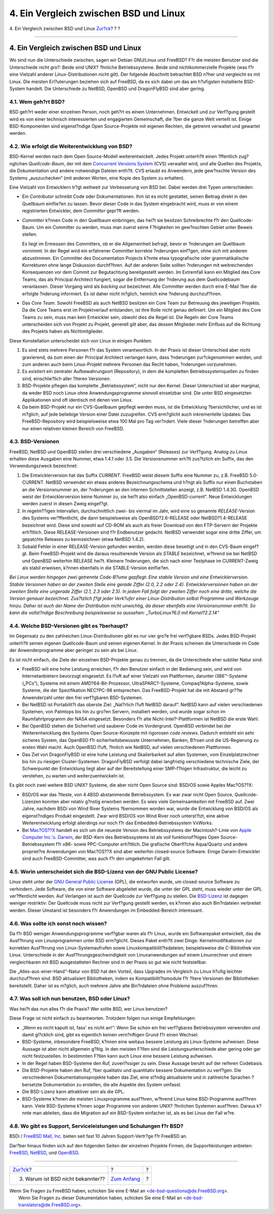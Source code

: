 =======================================
4. Ein Vergleich zwischen BSD und Linux
=======================================

.. raw:: html

   <div class="navheader">

4. Ein Vergleich zwischen BSD und Linux
`Zur?ck <why-is-bsd-not-better-known.html>`__?
?
?

--------------

.. raw:: html

   </div>

.. raw:: html

   <div class="sect1">

.. raw:: html

   <div class="titlepage" xmlns="">

.. raw:: html

   <div>

.. raw:: html

   <div>

4. Ein Vergleich zwischen BSD und Linux
---------------------------------------

.. raw:: html

   </div>

.. raw:: html

   </div>

.. raw:: html

   </div>

Wo sind nun die Unterschiede zwischen, sagen wir Debian GNU/Linux und
FreeBSD? F?r die meisten Benutzer sind die Unterschiede nicht gro?:
Beide sind UNIX? ?hnliche Betriebssysteme. Beide sind nichtkommerzielle
Projekte (was f?r eine Vielzahl anderer Linux-Distributionen nicht
gilt). Der folgende Abschnitt betrachtet BSD n?her und vergleicht es mit
Linux. Die meisten Erl?uterungen beziehen sich auf FreeBSD, da es sich
dabei um das am h?ufigsten installierte BSD-System handelt. Die
Unterschiede zu NetBSD, OpenBSD und DragonFlyBSD sind aber gering.

.. raw:: html

   <div class="sect2">

.. raw:: html

   <div class="titlepage" xmlns="">

.. raw:: html

   <div>

.. raw:: html

   <div>

4.1. Wem geh?rt BSD?
~~~~~~~~~~~~~~~~~~~~

.. raw:: html

   </div>

.. raw:: html

   </div>

.. raw:: html

   </div>

BSD geh?rt weder einer einzelnen Person, noch geh?rt es einem
Unternehmen. Entwickelt und zur Verf?gung gestellt wird es von einer
technisch interessierten und engagierten Gemeinschaft, die ?ber die
ganze Welt verteilt ist. Einige BSD-Komponenten sind eigenst?ndige Open
Source-Projekte mit eigenen Rechten, die getrennt verwaltet und gewartet
werden.

.. raw:: html

   </div>

.. raw:: html

   <div class="sect2">

.. raw:: html

   <div class="titlepage" xmlns="">

.. raw:: html

   <div>

.. raw:: html

   <div>

4.2. Wie erfolgt die Weiterentwicklung von BSD?
~~~~~~~~~~~~~~~~~~~~~~~~~~~~~~~~~~~~~~~~~~~~~~~

.. raw:: html

   </div>

.. raw:: html

   </div>

.. raw:: html

   </div>

BSD-Kernel werden nach dem Open Source-Modell weiterentwickelt. Jedes
Projekt unterh?lt einen ?ffentlich zug?nglichen *Quellcode-Baum*, der
mit dem `Concurrent Versions System <http://www.cvshome.org/>`__ (CVS)
verwaltet wird, und alle Quellen des Projekts, die Dokumentation und
andere notwendige Dateien enth?lt. CVS erlaubt es Anwendern, jede
gew?nschte Version des Systems „auszuchecken“ (mit anderen Worten, eine
Kopie des System zu erhalten).

Eine Vielzahl von Entwicklern tr?gt weltweit zur Verbesserung von BSD
bei. Dabei werden drei Typen unterschieden:

.. raw:: html

   <div class="itemizedlist">

-  Ein *Contributor* schreibt Code oder Dokumentationen. Ihm ist es
   nicht gestattet, seinen Beitrag direkt in den Quellbaum einflie?en zu
   lassen. Bevor dieser Code in das System eingebracht wird, muss er von
   einem registrierten Entwickler, dem *Committer* gepr?ft werden.

-  *Committer* k?nnen Code in den Quellbaum einbringen, das hei?t sie
   besitzen Schreibrechte f?r den Quellcode-Baum. Um ein Committer zu
   werden, muss man zuerst seine F?higkeiten im gew?nschten Gebiet unter
   Beweis stellen.

   Es liegt im Ermessen des Committers, ob er die Allgemeinheit befragt,
   bevor er ?nderungen am Quellbaum vornimmt. In der Regel wird ein
   erfahrener Committer korrekte ?nderungen einf?gen, ohne sich mit
   anderen abzustimmen. Ein Committer des Documentation Projects k?nnte
   etwa typografische oder grammatikalische Korrekturen ohne lange
   Diskussion durchf?hren. Auf der anderen Seite sollten ?nderungen mit
   weitreichenden Konsequenzen vor dem Commit zur Begutachtung
   bereitgestellt werden. Im Extremfall kann ein Mitglied des Core
   Teams, das als Principal Architect fungiert, sogar die Entfernung der
   ?nderung aus dem Quellcodebaum veranlassen. Dieser Vorgang wird als
   *backing out* bezeichnet. Alle Committer werden durch eine E-Mail
   ?ber die erfolgte ?nderung informiert. Es ist daher nicht m?glich,
   heimlich eine ?nderung durchzuf?hren.

-  Das *Core Team*. Sowohl FreeBSD als auch NetBSD besitzen ein Core
   Team zur Betreuung des jeweiligen Projekts. Da die Core Teams erst im
   Projektverlauf entstanden, ist ihre Rolle nicht genau definiert. Um
   ein Mitglied des Core Teams zu sein, muss man kein Entwickler sein,
   obwohl dies die Regel ist. Die Regeln der Core Teams unterscheiden
   sich von Projekt zu Projekt, generell gilt aber, das dessen
   Mitglieder mehr Einfluss auf die Richtung des Projekts haben als
   Nichtmitglieder.

.. raw:: html

   </div>

Diese Konstellation unterscheidet sich von Linux in einigen Punkten:

.. raw:: html

   <div class="orderedlist">

#. Es sind stets mehrere Personen f?r das System verantwortlich. In der
   Praxis ist dieser Unterschied aber nicht gravierend, da zum einen der
   Principal Architect verlangen kann, dass ?nderungen zur?ckgenommen
   werden, und zum anderen auch beim Linux-Projekt mehrere Personen das
   Recht haben, ?nderungen vorzunehmen.

#. Es *existiert* ein zentraler Aufbewahrungsort (Repository), in dem
   die kompletten Betriebssystemquellen zu finden sind, einschlie?lich
   aller ?lteren Versionen.

#. BSD-Projekte pflegen das komplette „Betriebssystem“, nicht nur den
   Kernel. Dieser Unterschied ist aber marginal, da weder BSD noch Linux
   ohne Anwendungsprogramme sinnvoll einsetzbar sind. Die unter BSD
   eingesetzten Applikationen sind oft identisch mit denen von Linux.

#. Da beim BSD-Projekt nur ein CVS-Quellbaum gepflegt werden muss, ist
   die Entwicklung ?bersichtlicher, und es ist m?glich, auf jede
   beliebige Version einer Datei zuzugreifen. CVS erm?glicht auch
   inkrementelle Updates: Das FreeBSD-Repository wird beispielsweise
   etwa 100 Mal pro Tag ver?ndert. Viele dieser ?nderungen betreffen
   aber nur einen relativen kleinen Bereich von FreeBSD.

.. raw:: html

   </div>

.. raw:: html

   </div>

.. raw:: html

   <div class="sect2">

.. raw:: html

   <div class="titlepage" xmlns="">

.. raw:: html

   <div>

.. raw:: html

   <div>

4.3. BSD-Versionen
~~~~~~~~~~~~~~~~~~

.. raw:: html

   </div>

.. raw:: html

   </div>

.. raw:: html

   </div>

FreeBSD, NetBSD und OpenBSD stellen drei verschiedene „Ausgaben“
(Releases) zur Verf?gung. Analog zu Linux erhalten diese Ausgaben eine
Nummer, etwa 1.4.1 oder 3.5. Die Versionsnummer erh?lt zus?tzlich ein
Suffix, das den Verwendungszweck bezeichnet:

.. raw:: html

   <div class="orderedlist">

#. Die Entwicklerversion hat das Suffix *CURRENT*. FreeBSD weist diesem
   Suffix eine Nummer zu, z.B. FreeBSD 5.0-CURRENT. NetBSD verwendet ein
   etwas anderes Bezeichnungsschema und h?ngt als Suffix nur einen
   Buchstaben an die Versionsnummer an, der ?nderungen an den internen
   Schnittstellen anzeigt, z.B. NetBSD 1.4.3G. OpenBSD weist der
   Entwicklerversion keine Nummer zu, sie hei?t also einfach
   „OpenBSD-current“. Neue Entwicklungen werden zuerst in diesen Zweig
   eingef?gt.

#. In regelm??igen Intervallen, durchschnittlich zwei- bis viermal im
   Jahr, wird eine so genannte *RELEASE*-Version des Systems
   ver?ffentlicht, die dann beispielsweise als OpenBSD?2.6-RELEASE oder
   NetBSD?1.4-RELEASE bezeichnet wird. Diese sind sowohl auf CD-ROM als
   auch als freier Download von den FTP-Servern der Projekte erh?ltlich.
   Diese RELEASE-Versionen sind f?r Endbenutzer gedacht. NetBSD
   verwendet sogar eine dritte Ziffer, um gepatchte Releases zu
   kennzeichnen (etwa NetBSD 1.4.2).

#. Sobald Fehler in einer RELEASE-Version gefunden werden, werden diese
   beseitigt und in den CVS-Baum eingef?gt. Beim FreeBSD-Projekt wird
   die daraus resultierende Version als *STABLE* bezeichnet, w?hrend sie
   bei NetBSD und OpenBSD weiterhin RELEASE hei?t. Kleinere ?nderungen,
   die sich nach einer Testphase im CURRENT-Zweig als stabil erweisen,
   k?nnen ebenfalls in die STABLE-Version einflie?en.

.. raw:: html

   </div>

*Bei Linux werden hingegen zwei getrennte Code-B?ume gepflegt: Eine
stabile Version und eine Entwicklerversion. Stabile Versionen haben an
der zweiten Stelle eine gerade Ziffer (2.0, 2.2 oder 2.4).
Entwicklerversionen haben an der zweiten Stelle eine ungerade Ziffer
(2.1, 2.3 oder 2.5). In jedem Fall folgt der zweiten Ziffer noch eine
dritte, welche die Version genauer bezeichnet. Zus?tzlich f?gt jeder
Verk?ufer einer Linux-Distribution selbst Programme und Werkzeuge hinzu.
Daher ist auch der Name der Distribution nicht unwichtig, da dieser
ebenfalls eine Versionsnummer enth?lt. So kann die vollst?ndige
Beschreibung beispielsweise so aussehen: „TurboLinux?6.0 mit
Kernel?2.2.14“*

.. raw:: html

   </div>

.. raw:: html

   <div class="sect2">

.. raw:: html

   <div class="titlepage" xmlns="">

.. raw:: html

   <div>

.. raw:: html

   <div>

4.4. Welche BSD-Versionen gibt es ?berhaupt?
~~~~~~~~~~~~~~~~~~~~~~~~~~~~~~~~~~~~~~~~~~~~

.. raw:: html

   </div>

.. raw:: html

   </div>

.. raw:: html

   </div>

Im Gegensatz zu den zahlreichen Linux-Distributionen gibt es nur vier
gro?e frei verf?gbare BSDs. Jedes BSD-Projekt unterh?lt seinen eigenen
Quellcode-Baum und seinen eigenen Kernel. In der Praxis scheinen die
Unterschiede im Code der Anwenderprogramme aber geringer zu sein als bei
Linux.

Es ist nicht einfach, die Ziele der einzelnen BSD-Projekte genau zu
trennen, da die Unterschiede eher subtiler Natur sind:

.. raw:: html

   <div class="itemizedlist">

-  FreeBSD will eine hohe Leistung erreichen, f?r den Benutzer einfach
   in der Bedienung sein, und wird von Internetanbietern bevorzugt
   eingesetzt. Es l?uft auf einer Vielzahl von Plattformen, darunter
   i386™-Systeme („PCs“), Systeme mit einem AMD?64-Bit-Prozessor,
   UltraSPARC?-Systeme, Compaq?Alpha-Systeme, sowie Systeme, die der
   Spezifikation NEC?PC-98 entsprechen. Das FreeBSD-Projekt hat die mit
   Abstand gr??te Anwenderzahl unter den frei verf?gbaren BSD-Systemen.

-  Bei NetBSD ist Portabilit?t das oberste Ziel: „Nat?rlich l?uft NetBSD
   darauf“. NetBSD kann auf vielen verschiedenen Systemen, von Palmtops
   bis hin zu gro?en Servern, installiert werden, und wurde sogar schon
   im Raumfahrtprogramm der NASA eingesetzt. Besonders f?r alte
   Nicht-Intel?-Plattformen ist NetBSD die erste Wahl.

-  Bei OpenBSD stehen die Sicherheit und sauberer Code im Vordergrund.
   OpenBSD verbindet bei der Weiterentwicklung des Systems Open
   Source-Konzepte mit rigorosen *code reviews*. Dadurch entsteht ein
   sehr sicheres System, das OpenBSD f?r sicherheitsbewusste
   Unternehmen, Banken, B?rsen und die US-Regierung zu ersten Wahl
   macht. Auch OpenBSD l?uft, ?hnlich wie NetBSD, auf vielen
   verschiedenen Plattformen.

-  Das Ziel von DragonFlyBSD ist eine hohe Leistung und Skalierbarkeit
   auf allen Systemen, vom Einzelplatzrechner bis hin zu riesigen
   Cluster-Systemen. DragonFlyBSD verfolgt dabei langfristig
   verschiedene technische Ziele, der Schwerpunkt der Entwicklung liegt
   aber auf der Bereitstellung einer SMP-f?higen Infrastruktur, die
   leicht zu verstehen, zu warten und weiterzuentwickeln ist.

.. raw:: html

   </div>

Es gibt noch zwei weitere BSD UNIX? Systeme, die aber nicht Open Source
sind: BSD/OS sowie Apples Mac?OS??X:

.. raw:: html

   <div class="itemizedlist">

-  BSD/OS war das ?lteste, von 4.4BSD abstammende Betriebssystem. Es war
   zwar nicht Open Source, Quellcode-Lizenzen konnten aber relativ
   g?nstig erworben werden. Es wies viele Gemeinsamkeiten mit FreeBSD
   auf. Zwei Jahre, nachdem BSDi von Wind River Systems ?bernommen
   worden war, wurde die Entwicklung von BSD/OS als eigenst?ndiges
   Produkt eingestellt. Zwar wird BSD/OS von Wind River noch
   unterst?tzt, eine aktive Weiterentwicklung erfolgt allerdings nur
   noch f?r das Embedded-Betriebssystem VxWorks.

-  Bei `Mac?OS??X <http://www.apple.com/macosx/server/>`__ handelt es
   sich um die neueste Version des Betriebssystems der Macintosh?-Linie
   von `Apple Computer Inc.'s <http://www.apple.com/>`__.
   `Darwin <http://developer.apple.com/darwin/>`__, der BSD-Kern des
   Betriebssystems ist als voll funktionsf?higes Open
   Source-Betriebssystem f?r x86- sowie PPC-Computer erh?ltlich. Die
   grafische Oberfl?che Aqua/Quartz und andere propriet?re Anwendungen
   von Mac?OS??X sind aber weiterhin closed-source Software. Einige
   Darwin-Entwickler sind auch FreeBSD-Committer, was auch f?r den
   umgekehrten Fall gilt.

.. raw:: html

   </div>

.. raw:: html

   </div>

.. raw:: html

   <div class="sect2">

.. raw:: html

   <div class="titlepage" xmlns="">

.. raw:: html

   <div>

.. raw:: html

   <div>

4.5. Worin unterscheidet sich die BSD-Lizenz von der GNU Public License?
~~~~~~~~~~~~~~~~~~~~~~~~~~~~~~~~~~~~~~~~~~~~~~~~~~~~~~~~~~~~~~~~~~~~~~~~

.. raw:: html

   </div>

.. raw:: html

   </div>

.. raw:: html

   </div>

Linux steht unter der `GNU General Public
License <http://www.fsf.org/copyleft/gpl.html>`__ (GPL), die entworfen
wurde, um closed-source Software zu verhindern. Jede Software, die von
einer Software abgeleitet wurde, die unter der GPL steht, muss wieder
unter der GPL ver?ffentlicht werden. Auf Verlangen ist auch der
Quellcode zur Verf?gung zu stellen. Die
`BSD-Lizenz <http://www.opensource.org/licenses/bsd-license.html>`__ ist
dagegen weniger restriktiv: Der Quellcode muss nicht zur Verf?gung
gestellt werden, es k?nnen also auch Bin?rdateien verbreitet werden.
Dieser Umstand ist besonders f?r Anwendungen im Embedded-Bereich
interessant.

.. raw:: html

   </div>

.. raw:: html

   <div class="sect2">

.. raw:: html

   <div class="titlepage" xmlns="">

.. raw:: html

   <div>

.. raw:: html

   <div>

4.6. Was sollte ich sonst noch wissen?
~~~~~~~~~~~~~~~~~~~~~~~~~~~~~~~~~~~~~~

.. raw:: html

   </div>

.. raw:: html

   </div>

.. raw:: html

   </div>

Da f?r BSD weniger Anwendungsprogramme verf?gbar waren als f?r Linux,
wurde ein Softwarepaket entwickelt, das die Ausf?hrung von
Linuxprogrammen unter BSD erm?glicht. Dieses Paket enth?lt zwei Dinge:
Kernelmodifikationen zur korrekten Ausf?hrung von Linux-Systemaufrufen
sowie Linuxkompatibilit?tsdateien, beispielsweise die C-Bibliothek von
Linux. Unterschiede in der Ausf?hrungsgeschwindigkeit von
Linuxanwendungen auf einem Linuxrechner und einem vergleichbaren mit BSD
ausgestatteten Rechner sind in der Praxis so gut wie nicht feststellbar.

Die „Alles-aus-einer-Hand“-Natur von BSD hat den Vorteil, dass Upgrades
im Vergleich zu Linux h?ufig leichter durchzuf?hren sind. BSD
aktualisiert Bibliotheken, indem es Kompatibilit?tsmodule f?r ?ltere
Versionen der Bibliotheken bereitstellt. Daher ist es m?glich, auch
mehrere Jahre alte Bin?rdateien ohne Probleme auszuf?hren.

.. raw:: html

   </div>

.. raw:: html

   <div class="sect2">

.. raw:: html

   <div class="titlepage" xmlns="">

.. raw:: html

   <div>

.. raw:: html

   <div>

4.7. Was soll ich nun benutzen, BSD oder Linux?
~~~~~~~~~~~~~~~~~~~~~~~~~~~~~~~~~~~~~~~~~~~~~~~

.. raw:: html

   </div>

.. raw:: html

   </div>

.. raw:: html

   </div>

Was hei?t das nun alles f?r die Praxis? Wer sollte BSD, wer Linux
benutzen?

Diese Frage ist nicht einfach zu beantworten. Trotzdem folgen nun einige
Empfehlungen:

.. raw:: html

   <div class="itemizedlist">

-  „Wenn es nicht kaputt ist, fass' es nicht an!“: Wenn Sie schon ein
   frei verf?gbares Betriebssystem verwenden und damit gl?cklich sind,
   gibt es eigentlich keinen vern?nftigen Grund f?r einen Wechsel.

-  BSD-Systeme, inbesondere FreeBSD, k?nnen eine weitaus bessere
   Leistung als Linux-Systeme aufweisen. Diese Aussage ist aber nicht
   allgemein g?ltig. In den meisten F?llen sind die
   Leistungsunterschiede aber gering oder gar nicht festzustellen. In
   bestimmten F?llen kann auch Linux eine bessere Leistung aufweisen.

-  In der Regel haben BSD-Systeme den Ruf, zuverl?ssiger zu sein. Diese
   Aussage beruht auf der reiferen Codebasis.

-  Die BSD-Projekte haben den Ruf, ?ber qualitativ und quantitativ
   bessere Dokumentation zu verf?gen. Die verschiedenen
   Dokumentationsprojekte haben das Ziel, eine st?ndig aktualisierte und
   in zahlreiche Sprachen ?bersetzte Dokumentation zu erstellen, die
   alle Aspekte des System umfasst.

-  Die BSD-Lizenz kann attraktiver sein als die GPL.

-  BSD-Systeme k?nnen die meisten Linuxprogramme ausf?hren, w?hrend
   Linux keine BSD-Programme ausf?hren kann. Viele BSD-Systeme k?nnen
   sogar Programme von anderen UNIX? ?hnlichen Systemen ausf?hren.
   Daraus k?nnte man ableiten, dass die Migration auf ein BSD-System
   einfacher ist, als es bei Linux der Fall w?re.

.. raw:: html

   </div>

.. raw:: html

   </div>

.. raw:: html

   <div class="sect2">

.. raw:: html

   <div class="titlepage" xmlns="">

.. raw:: html

   <div>

.. raw:: html

   <div>

4.8. Wo gibt es Support, Serviceleistungen und Schulungen f?r BSD?
~~~~~~~~~~~~~~~~~~~~~~~~~~~~~~~~~~~~~~~~~~~~~~~~~~~~~~~~~~~~~~~~~~

.. raw:: html

   </div>

.. raw:: html

   </div>

.. raw:: html

   </div>

BSDi / `FreeBSD Mall, Inc. <http://www.freebsdmall.com>`__ bieten seit
fast 10 Jahren Support-Vertr?ge f?r FreeBSD an.

Dar?ber hinaus finden sich auf den folgenden Seiten der einzelnen
Projekte Firmen, die Supportleistungen anbieten:
`FreeBSD <../../../../commercial/consult_bycat.html>`__,
`NetBSD <http://www.netbsd.org/gallery/consultants.html>`__, und
`OpenBSD <http://www.openbsd.org/support.html>`__.

.. raw:: html

   </div>

.. raw:: html

   </div>

.. raw:: html

   <div class="navfooter">

--------------

+--------------------------------------------------+-------------------------------+-----+
| `Zur?ck <why-is-bsd-not-better-known.html>`__?   | ?                             | ?   |
+--------------------------------------------------+-------------------------------+-----+
| 3. Warum ist BSD nicht bekannter??               | `Zum Anfang <index.html>`__   | ?   |
+--------------------------------------------------+-------------------------------+-----+

.. raw:: html

   </div>

| Wenn Sie Fragen zu FreeBSD haben, schicken Sie eine E-Mail an
  <de-bsd-questions@de.FreeBSD.org\ >.
|  Wenn Sie Fragen zu dieser Dokumentation haben, schicken Sie eine
  E-Mail an <de-bsd-translators@de.FreeBSD.org\ >.
